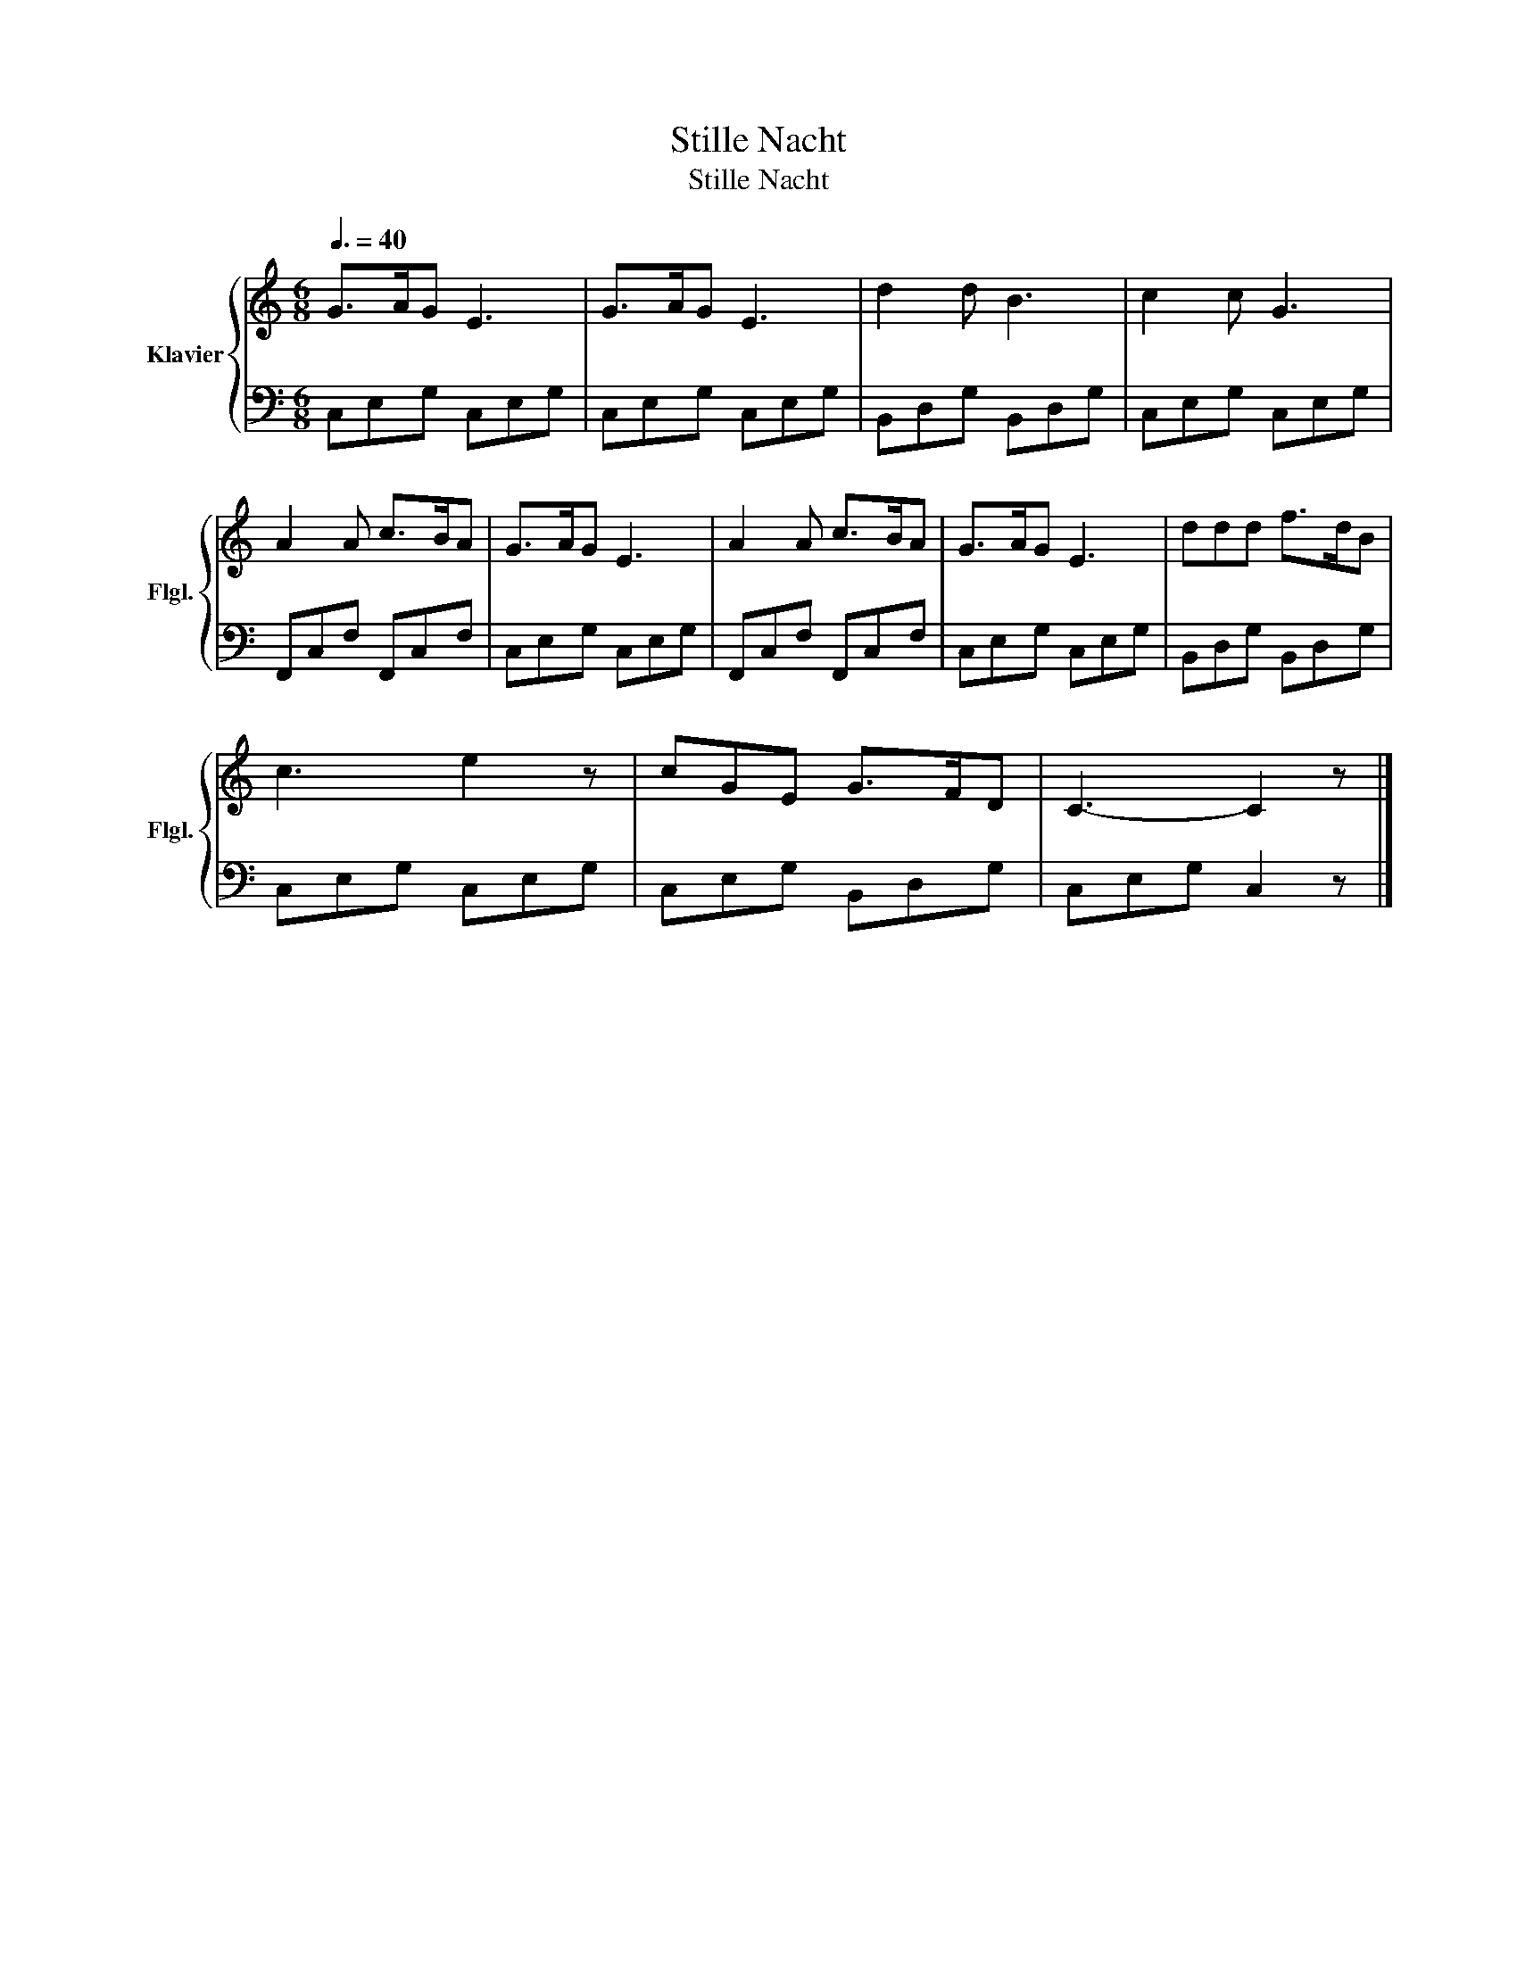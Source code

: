X:1
T:Stille Nacht
T:Stille Nacht
%%score { 1 | 2 }
L:1/8
Q:3/8=40
M:6/8
K:C
V:1 treble nm="Klavier" snm="Flgl."
V:2 bass 
V:1
 G>AG E3 | G>AG E3 | d2 d B3 | c2 c G3 | A2 A c>BA | G>AG E3 | A2 A c>BA | G>AG E3 | ddd f>dB | %9
 c3 e2 z | cGE G>FD | C3- C2 z |] %12
V:2
 C,E,G, C,E,G, | C,E,G, C,E,G, | B,,D,G, B,,D,G, | C,E,G, C,E,G, | F,,C,F, F,,C,F, | %5
 C,E,G, C,E,G, | F,,C,F, F,,C,F, | C,E,G, C,E,G, | B,,D,G, B,,D,G, | C,E,G, C,E,G, | %10
 C,E,G, B,,D,G, | C,E,G, C,2 z |] %12

